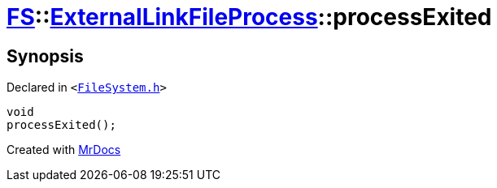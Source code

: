 [#FS-ExternalLinkFileProcess-processExited]
= xref:FS.adoc[FS]::xref:FS/ExternalLinkFileProcess.adoc[ExternalLinkFileProcess]::processExited
:relfileprefix: ../../
:mrdocs:


== Synopsis

Declared in `&lt;https://github.com/PrismLauncher/PrismLauncher/blob/develop/launcher/FileSystem.h#L185[FileSystem&period;h]&gt;`

[source,cpp,subs="verbatim,replacements,macros,-callouts"]
----
void
processExited();
----



[.small]#Created with https://www.mrdocs.com[MrDocs]#
